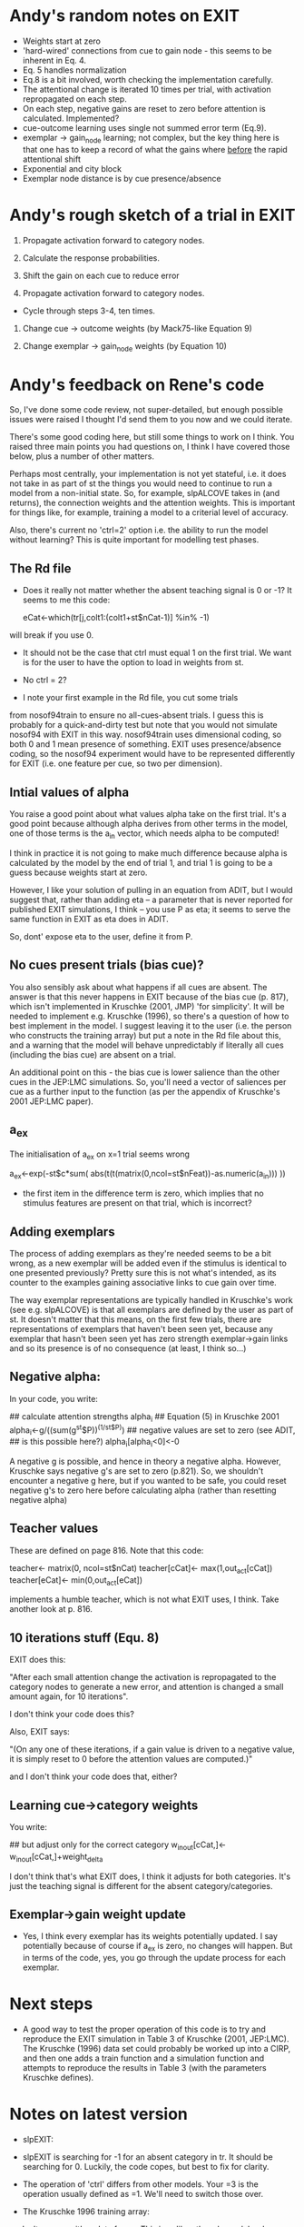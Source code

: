 * Andy's random notes on EXIT
- Weights start at zero
- 'hard-wired' connections from cue to gain node - this seems to be
  inherent in Eq. 4.
- Eq. 5 handles normalization
- Eq.8 is a bit involved, worth checking the implementation
  carefully. 
- The attentional change is iterated 10 times per trial, with
  activation repropagated on each step. 
- On each step, negative gains are reset to zero before attention is
  calculated. Implemented?
- cue-outcome learning uses single not summed  error term (Eq.9).
- exemplar -> gain_node learning; not complex, but the key thing here
  is that one has to keep a record of what the gains where _before_
  the rapid attentional shift
- Exponential and city block
- Exemplar node distance is by cue presence/absence
* Andy's rough sketch of a trial in EXIT
1. Propagate activation forward to category nodes.
2. Calculate the response probabilities.

3. Shift the gain on each cue to reduce error
4. Propagate activation forward to category nodes.

- Cycle through steps 3-4, ten times. 

5. Change cue -> outcome weights (by Mack75-like Equation 9)

6. Change exemplar -> gain_node weights (by Equation 10)

* Andy's feedback on Rene's code
So, I've done some code review, not super-detailed, but enough
possible issues were raised I thought I'd send them to you now and we
could iterate.

There's some good coding here, but still some things to work on I
think. You raised three main points you had questions on, I think I
have covered those below, plus a number of other matters.

Perhaps most centrally, your implementation is not yet stateful,
i.e. it does not take in as part of st the things you would need to
continue to run a model from a non-initial state. So, for example,
slpALCOVE takes in (and returns), the connection weights and the
attention weights. This is important for things like, for example,
training a model to a criterial level of accuracy.

Also, there's current no 'ctrl=2' option i.e. the ability to run the
model without learning? This is quite important for modelling test
phases.

** The  Rd file

- Does it really not matter whether the absent teaching signal is 0 or
  -1? It seems to me this code:

        eCat<-which(tr[j,colt1:(colt1+st$nCat-1)] %in% -1)

will break if you use 0.

- It should not be the case that ctrl must equal 1 on the first trial.
  We want is for the user to have the option to load in weights from
  st.

- No ctrl = 2?

- I note your first example in the Rd file, you cut some trials
from nosof94train to ensure no all-cues-absent trials. I guess this is
probably for a quick-and-dirty test but note that you would not
simulate nosof94 with EXIT in this way. nosof94train uses dimensional
coding, so both 0 and 1 mean presence of something. EXIT uses
presence/absence coding, so the nosof94 experiment would have to be
represented differently for EXIT (i.e. one feature per cue, so two per
dimension).

** Intial values of alpha
You raise a good point about what values alpha take on the first
trial. It's a good point because although alpha derives from other terms
in the model, one of those terms is the a_in vector, which needs alpha
to be computed! 

I think in practice it is not going to make much difference because
alpha is calculated by the model by the end of trial 1, and trial 1 is
going to be a guess because weights start at zero. 

However, I like your solution of pulling in an equation from ADIT, but
I would suggest that, rather than adding eta -- a parameter that is
never reported for published EXIT simulations, I think -- you use P as
eta; it seems to serve the same function in EXIT as eta does in
ADIT. 

So, dont' expose eta to the user, define it from P.  

** No cues present trials (bias cue)?

You also sensibly ask about what happens if all cues are absent.  The
answer is that this never happens in EXIT because of the bias cue
(p. 817), which isn't implemented in Kruschke (2001, JMP) 'for
simplicity'. It will be needed to implement e.g. Kruschke (1996), so
there's a question of how to best implement in the model. I suggest
leaving it to the user (i.e. the person who constructs the training
array) but put a note in the Rd file about this, and a warning that
the model will behave unpredictably if literally all cues (including
the bias cue) are absent on a trial.

An additional point on this - the bias cue is lower salience than the
other cues in the JEP:LMC simulations. So, you'll need a vector of
saliences per cue as a further input to the function (as per the
appendix of Kruschke's 2001 JEP:LMC paper). 

** a_ex
The initialisation of a_ex on x=1 trial seems wrong 

            a_ex<-exp(-st$c*sum(
                abs(t(t(matrix(0,ncol=st$nFeat))-as.numeric(a_in)))
            ))

- the first item in the difference term is zero, which implies that no
  stimulus features are present on that trial, which is incorrect?

** Adding exemplars

The process of adding exemplars as they're needed seems to be a bit
wrong, as a new exemplar will be added even if the stimulus is
identical to one presented previously? Pretty sure this is not what's
intended, as its counter to the examples gaining associative links to
cue gain over time. 

The way exemplar representations are typically handled in Kruschke's
work (see e.g. slpALCOVE) is that all exemplars are defined by the
user as part of st. It doesn't matter that this means, on the first
few trials, there are representations of exemplars that haven't been
seen yet, because any exemplar that hasn't been seen yet has zero
strength exemplar->gain links and so its presence is of no
consequence (at least, I think so...)

** Negative alpha:
In your code, you write:

       ## calculate attention strengths alpha_i
        ## Equation (5) in Kruschke 2001
        alpha_i<-g/((sum(g^st$P))^(1/st$P))
        ## negative values are set to zero (see ADIT,
        ## is this possible here?)
        alpha_i[alpha_i<0]<-0
 
A negative g is possible, and hence in theory a negative
alpha. However, Kruschke says negative g's are set to zero
(p.821). So, we shouldn't encounter a negative g here, but if you
wanted to be safe, you could reset negative g's to zero here before
calculating alpha (rather than resetting negative alpha)

** Teacher values

These are defined on page 816. Note that this code:

        teacher<- matrix(0, ncol=st$nCat)
        teacher[cCat]<- max(1,out_act[cCat])
        teacher[eCat]<- min(0,out_act[eCat])

implements a humble teacher, which is not what EXIT uses, I
think. Take another look at p. 816.

** 10 iterations stuff (Equ. 8)

EXIT does this:

"After each small attention change the activation is repropagated to
the category nodes to generate a new error, and attention is changed a
small amount again, for 10 iterations".

I don't think your code does this?

Also, EXIT says:

"(On any one of these iterations, if a gain value is driven to a
negative value, it is simply reset to 0 before the attention values
are computed.)"

and I don't think your code does that, either?


** Learning cue->category weights

You write:
        
        ## but adjust only for the correct category
        w_in_out[cCat,]<-w_in_out[cCat,]+weight_delta

I don't think that's what EXIT does, I think it adjusts for both
categories. It's just the teaching signal is different for the absent
category/categories.

** Exemplar->gain weight update

- Yes, I think every exemplar has its weights potentially updated. I
  say potentially because of course if a_ex is zero, no changes will
  happen. But in terms of the code, yes, you go through the update
  process for each exemplar.

* Next steps 

- A good way to test the proper operation of this code is to try and
  reproduce the EXIT simulation in Table 3 of Kruschke (2001,
  JEP:LMC). The Kruschke (1996) data set could probably be worked up
  into a CIRP, and then one adds a train function and a simulation
  function and attempts to reproduce the results in Table 3 (with the
  parameters Kruschke defines).
* Notes on latest version

+ slpEXIT:

+ slpEXIT is searching for -1 for an absent category in tr. It should
  be searching for 0. Luckily, the code copes, but best to fix for
  clarity. 

+ The operation of 'ctrl' differs from other models. Your =3 is the
  operation usually defined as =1. We'll need to switch those over.

+ The Kruschke 1996 training array:

++ Isn't an array, it's a data frame. This is unlike other slp models,
   slows things down and will make conversion to C++ harder.

++ Has the colums in a non-standard order. Hopefully we can fix this
   without having to re-write the simulation code

++ The 'exemplars' output of Kruschke1996Exp1 is also a nice feature,
   but non-standard for training functions. It'll have to go, I'm
   afraid.

+ The simulation fo Kruschke 1996:

++ Doesn't use the parameters that Kruschke used in 2003, despite that
being the simulation you're comparing it to! I'm going for the option
of using the Kruschke 2001 parameters, as you do, but comparing it to
the Kruschke 2001 simulation results! (Table 2)

++ Doesn't average across the two instantiations of the design, but
needs to. For example in your simulation PC.PR is .49 rare for
instantiation 1, but .61 rare for instantiation 2. The average of
these is 0.55, which is quite close to 0.582 reported by Kruschke. Not
close enough, though. Hopefully because...

++ The simulation is far from complete. We need to get the *same*
numbers as Kruschke (2001), not just similar ones. And that'll require
simulations averaged across multiple randomized training
runs. Kruschke (2003) used 40 runs.
